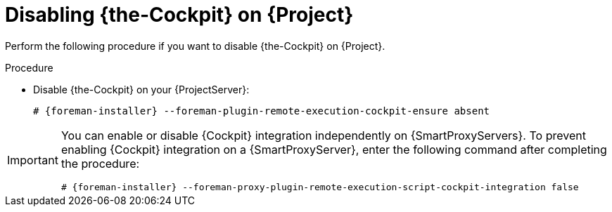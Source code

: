 [id="disabling-cockpit-on-project_{context}"]
= Disabling {the-Cockpit} on {Project}

Perform the following procedure if you want to disable {the-Cockpit} on {Project}.

.Procedure
* Disable {the-Cockpit} on your {ProjectServer}:
+
[options="nowrap", subs="+quotes,verbatim,attributes"]
----
# {foreman-installer} --foreman-plugin-remote-execution-cockpit-ensure absent
----

[IMPORTANT]
====
You can enable or disable {Cockpit} integration independently on {SmartProxyServers}.
To prevent enabling {Cockpit} integration on a {SmartProxyServer}, enter the following command after completing the procedure:
[options="nowrap", subs="+quotes,verbatim,attributes"]
----
# {foreman-installer} --foreman-proxy-plugin-remote-execution-script-cockpit-integration false
----
====
